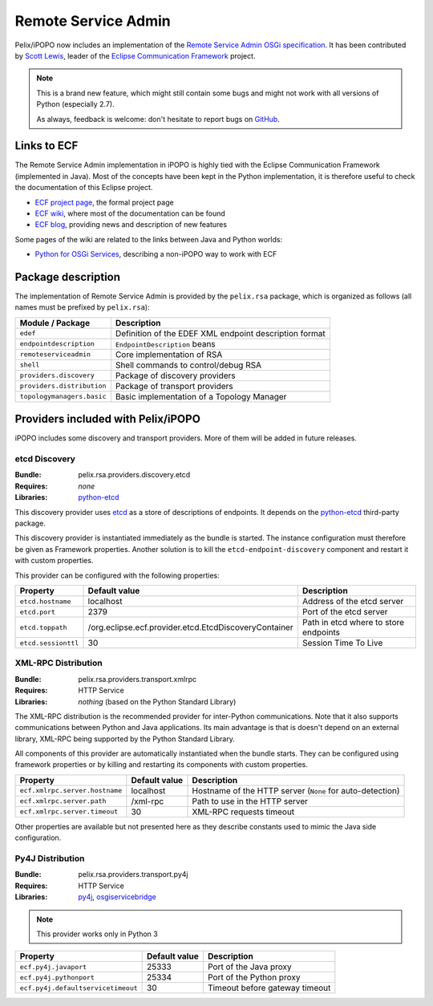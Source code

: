 .. _rsa:

Remote Service Admin
####################

Pelix/iPOPO now includes an implementation of the
`Remote Service Admin OSGi specification <https://osgi.org/specification/osgi.cmpn/7.0.0/service.remoteserviceadmin.html>`_.
It has been contributed by `Scott Lewis <https://github.com/scottslewis>`_,
leader of the `Eclipse Communication Framework <http://www.eclipse.org/ecf/>`_
project.

.. note:: This is a brand new feature, which might still contain some bugs and
   might not work with all versions of Python (especially 2.7).

   As always, feedback is welcome: don't hesitate to report bugs on
   `GitHub <https://github.com/tcalmant/ipopo/issues>`_.

Links to ECF
============

The Remote Service Admin implementation in iPOPO is highly tied with the
Eclipse Communication Framework (implemented in Java).
Most of the concepts have been kept in the Python implementation, it is
therefore useful to check the documentation of this Eclipse project.

* `ECF project page <http://www.eclipse.org/ecf/>`_, the formal project page
* `ECF wiki <https://wiki.eclipse.org/Eclipse_Communication_Framework_Project>`_,
  where most of the documentation can be found
* `ECF blog <http://eclipseecf.blogspot.com/>`_, providing news and description
  of new features

Some pages of the wiki are related to the links between Java and Python worlds:

* `Python for OSGi Services <https://wiki.eclipse.org/Tutorial:_Python_for_OSGi_Services>`_,
  describing a non-iPOPO way to work with ECF

Package description
===================

The implementation of Remote Service Admin is provided by the ``pelix.rsa``
package, which is organized as follows (all names must be prefixed by
``pelix.rsa``):

========================== ====================================================
Module / Package           Description
========================== ====================================================
``edef``                   Definition of the EDEF XML endpoint description format
``endpointdescription``    ``EndpointDescription`` beans
``remoteserviceadmin``     Core implementation of RSA
``shell``                  Shell commands to control/debug RSA
``providers.discovery``    Package of discovery providers
``providers.distribution`` Package of transport providers
``topologymanagers.basic`` Basic implementation of a Topology Manager
========================== ====================================================

Providers included with Pelix/iPOPO
===================================

iPOPO includes some discovery and transport providers. More of them will be
added in future releases.

etcd Discovery
--------------

:Bundle: pelix.rsa.providers.discovery.etcd
:Requires: *none*
:Libraries: `python-etcd <https://github.com/jplana/python-etcd>`_

This discovery provider uses `etcd <http://etcd.readthedocs.io/en/latest/>`_ as
a store of descriptions of endpoints.
It depends on the `python-etcd <https://github.com/jplana/python-etcd>`_
third-party package.

This discovery provider is instantiated immediately as the bundle is
started. The instance configuration must therefore be given as Framework
properties. Another solution is to kill the ``etcd-endpoint-discovery``
component and restart it with custom properties.

This provider can be configured with the following properties:

======================= ===================================================== =========================================
Property                Default value                                         Description
======================= ===================================================== =========================================
``etcd.hostname``       localhost                                             Address of the etcd server
``etcd.port``           2379                                                  Port of the etcd server
``etcd.toppath``        /org.eclipse.ecf.provider.etcd.EtcdDiscoveryContainer Path in etcd where to store endpoints
``etcd.sessionttl``     30                                                    Session Time To Live
======================= ===================================================== =========================================


XML-RPC Distribution
--------------------

:Bundle: pelix.rsa.providers.transport.xmlrpc
:Requires: HTTP Service
:Libraries: *nothing* (based on the Python Standard Library)

The XML-RPC distribution is the recommended provider for inter-Python
communications.
Note that it also supports communications between Python and Java applications.
Its main advantage is that is doesn't depend on an external library, XML-RPC
being supported by the Python Standard Library.

All components of this provider are automatically instantiated when the bundle
starts.
They can be configured using framework properties or by killing and restarting
its components with custom properties.

============================== ============= ==================================
Property                       Default value Description
============================== ============= ==================================
``ecf.xmlrpc.server.hostname`` localhost     Hostname of the HTTP server (``None`` for auto-detection)
``ecf.xmlrpc.server.path``     /xml-rpc      Path to use in the HTTP server
``ecf.xmlrpc.server.timeout``  30            XML-RPC requests timeout
============================== ============= ==================================

Other properties are available but not presented here as they describe constants
used to mimic the Java side configuration.

Py4J Distribution
-----------------

:Bundle: pelix.rsa.providers.transport.py4j
:Requires: HTTP Service
:Libraries: `py4j <https://www.py4j.org/>`_,
   `osgiservicebridge <https://github.com/ECF/Py4j-RemoteServicesProvider>`_

.. note:: This provider works only in Python 3

================================== ============= ==============================
Property                           Default value Description
================================== ============= ==============================
``ecf.py4j.javaport``              25333         Port of the Java proxy
``ecf.py4j.pythonport``            25334         Port of the Python proxy
``ecf.py4j.defaultservicetimeout`` 30            Timeout before gateway timeout
================================== ============= ==============================

